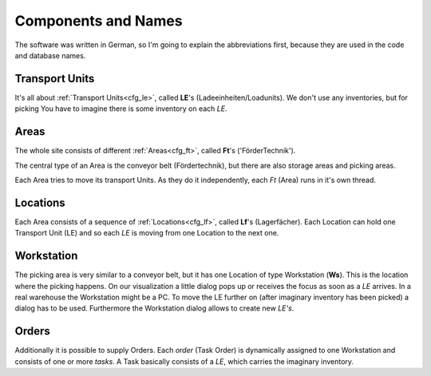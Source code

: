 
Components and Names
====================

The software was written in German, so I'm going
to explain the abbreviations first, because
they are used in the code and database names.

.. _basic_le:

Transport Units
---------------
It's all about  :ref:`Transport Units<cfg_le>`,
called **LE**'s (Ladeeinheiten/Loadunits).
We don't use any inventories, but for picking
You have to imagine there is some inventory on each `LE`.

.. _basic_ft:

Areas
-----
The whole site consists of different :ref:`Areas<cfg_ft>`, called **Ft**'s ('FörderTechnik').

The central type of an Area is the conveyor belt (Fördertechnik),
but there are also storage areas and picking areas.

Each Area tries to move its transport Units.
As they do it independently, each `Ft` (Area) runs in it's own thread.

.. _basic_lf:

Locations
---------

Each Area consists of a sequence of :ref:`Locations<cfg_lf>`,
called **Lf**'s (Lagerfächer).
Each Location can hold one Transport Unit (LE) and so each `LE` is moving
from one Location to the next one.

Workstation
-----------

The picking area is very similar to a conveyor belt, but it has
one Location of type Workstation (**Ws**). This is the location
where the picking happens. On our visualization a little dialog pops up
or receives the focus as soon as a `LE` arrives.  In a real warehouse the Workstation might be a PC. 
To move the LE further on (after imaginary inventory has been picked)
a dialog has to be used.
Furthermore the Workstation dialog allows to create new `LE's`.

Orders
------

Additionally it is possible to supply Orders. Each `order` (Task Order) is dynamically assigned
to one Workstation and consists of one or more `tasks`. A Task basically consists of a `LE`,
which carries the imaginary inventory.
